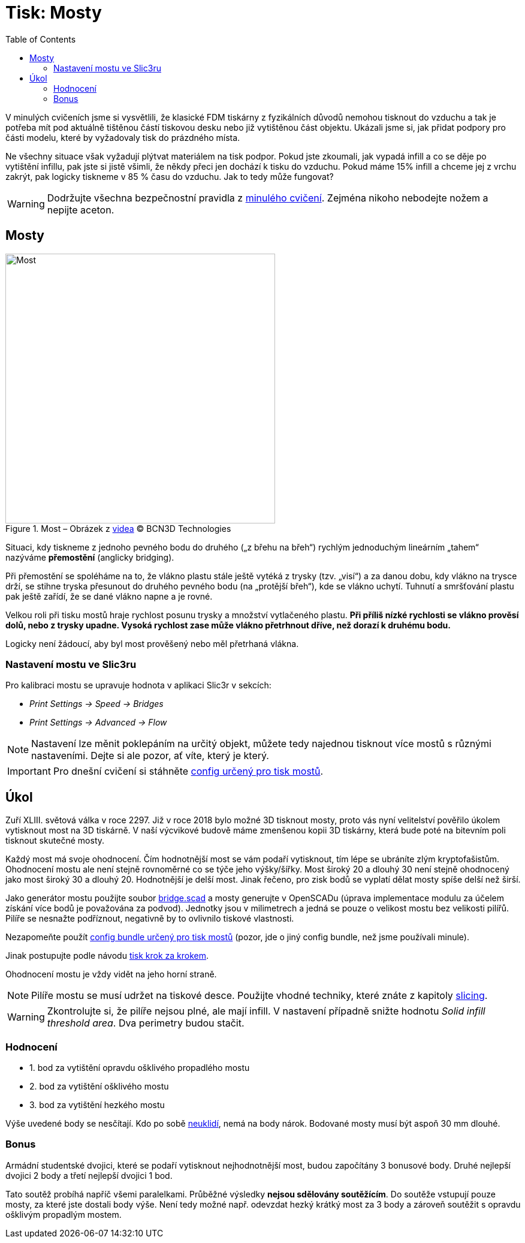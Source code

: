 = Tisk: Mosty
:toc:
:imagesdir: ../images/bridges/

V minulých cvičeních jsme si vysvětlili,
že klasické FDM tiskárny z fyzikálních důvodů nemohou tisknout do vzduchu
a tak je potřeba mít pod aktuálně tištěnou částí tiskovou desku nebo již vytištěnou část objektu.
Ukázali jsme si, jak přidat podpory pro části modelu,
které by vyžadovaly tisk do prázdného místa.

Ne všechny situace však vyžadují plýtvat materiálem na tisk podpor.
Pokud jste zkoumali, jak vypadá infill a co se děje po vytištění infillu,
pak jste si jistě všimli, že někdy přeci jen dochází k tisku do vzduchu.
Pokud máme 15% infill a chceme jej z vrchu zakrýt,
pak logicky tiskneme v 85 % času do vzduchu.
Jak to tedy může fungovat?

WARNING: Dodržujte všechna bezpečnostní pravidla z xref:printing.adoc#[minulého cvičení].
Zejména nikoho nebodejte nožem a nepijte aceton.

== Mosty

.Most – Obrázek z https://www.youtube.com/watch?v=wK2APNwEoSk[videa] © BCN3D Technologies
image::bridge.jpg[Most, width=450, float=right]

Situaci, kdy tiskneme z jednoho pevného bodu do druhého („z břehu na břeh“)
rychlým jednoduchým lineárním „tahem“ nazýváme *přemostění* (anglicky bridging).

Při přemostění se spoléháme na to, že vlákno plastu stále ještě vytéká z trysky (tzv. „visí“) a za danou dobu,
kdy vlákno na trysce drží, se stihne tryska přesunout do druhého pevného bodu
(na „protější břeh“), kde se vlákno uchytí.
Tuhnutí a smršťování plastu pak ještě zařídí, že se dané vlákno napne a je rovné.

Velkou roli při tisku mostů hraje rychlost posunu trysky a množství vytlačeného plastu.
*Při příliš nízké rychlosti se vlákno prověsí dolů, nebo z trysky upadne.
Vysoká rychlost zase může vlákno přetrhnout dříve, než dorazí k druhému bodu.*

Logicky není žádoucí, aby byl most prověšený nebo měl přetrhaná vlákna.

=== Nastavení mostu ve Slic3ru

Pro kalibraci mostu se upravuje hodnota v aplikaci Slic3r v sekcích:

* _Print Settings → Speed → Bridges_
* _Print Settings → Advanced → Flow_

NOTE: Nastavení lze měnit poklepáním na určitý objekt,
můžete tedy najednou tisknout více mostů s různými nastaveními.
Dejte si ale pozor, ať víte, který je který.

IMPORTANT: Pro dnešní cvičení si stáhněte 
link:../configs/bridges/slic3r_config_bundle.ini[config určený pro tisk mostů].

== Úkol

Zuří XLIII. světová válka v roce 2297.
Již v roce 2018 bylo možné 3D tisknout mosty,
proto vás nyní velitelství pověřilo úkolem vytisknout most na 3D tiskárně.
V naší výcvikové budově máme zmenšenou kopii 3D tiskárny,
která bude poté na bitevním poli tisknout skutečné mosty.

Každý most má svoje ohodnocení.
Čím hodnotnější most se vám podaří vytisknout,
tím lépe se ubráníte zlým kryptofašistům.
Ohodnocení mostu ale není stejně rovnoměrné co se týče jeho výšky/šířky.
Most široký 20 a dlouhý 30 není stejně ohodnocený jako most široký 30 a dlouhý 20.
Hodnotnější je delší most. Jinak řečeno, pro zisk bodů se vyplatí dělat mosty spíše delší než širší.

Jako generátor mostu použijte soubor link:../stls/bridges/bridge.scad[bridge.scad] a mosty generujte v OpenSCADu (úprava implementace modulu za účelem získání více bodů je považována za podvod).
Jednotky jsou v milimetrech a jedná se pouze o velikost mostu bez velikosti pilířů.
Pilíře se nesnažte podříznout, negativně by to ovlivnilo tiskové vlastnosti.

Nezapomeňte použít link:../configs/bridges/slic3r_config_bundle.ini[config bundle určený pro tisk mostů] (pozor, jde o jiný config bundle, než jsme používali minule).

Jinak postupujte podle návodu xref:printing.adoc#_tisk-krok-za-krokem[tisk krok za krokem].

Ohodnocení mostu je vždy vidět na jeho horní straně.

NOTE: Pilíře mostu se musí udržet na tiskové desce.
Použijte vhodné techniky, které znáte z kapitoly xref:slicing.adoc#structs[slicing].

WARNING: Zkontrolujte si, že pilíře nejsou plné, ale mají infill.
V nastavení případně snižte hodnotu _Solid infill threshold area_.
Dva perimetry budou stačit.

=== Hodnocení

- 1. bod za vytištění opravdu ošklivého propadlého mostu
- 2. bod za vytištění ošklivého mostu
- 3. bod za vytištění hezkého mostu

Výše uvedené body se nesčítají.
Kdo po sobě xref:printing.adoc#ukol-3[neuklidí], nemá na body nárok.
Bodované mosty musí být aspoň 30 mm dlouhé.

=== Bonus

Armádní studentské dvojici,
které se podaří vytisknout nejhodnotnější most,
budou započítány 3 bonusové body.
Druhé nejlepší dvojici 2 body a třetí nejlepší dvojici 1 bod.

Tato soutěž probíhá napříč všemi paralelkami.
Průběžné výsledky *nejsou sdělovány soutěžícím*.
Do soutěže vstupují pouze mosty, za které jste dostali body výše.
Není tedy možné např. odevzdat hezký krátký most za 3 body
a zároveň soutěžit s opravdu ošklivým propadlým mostem.
